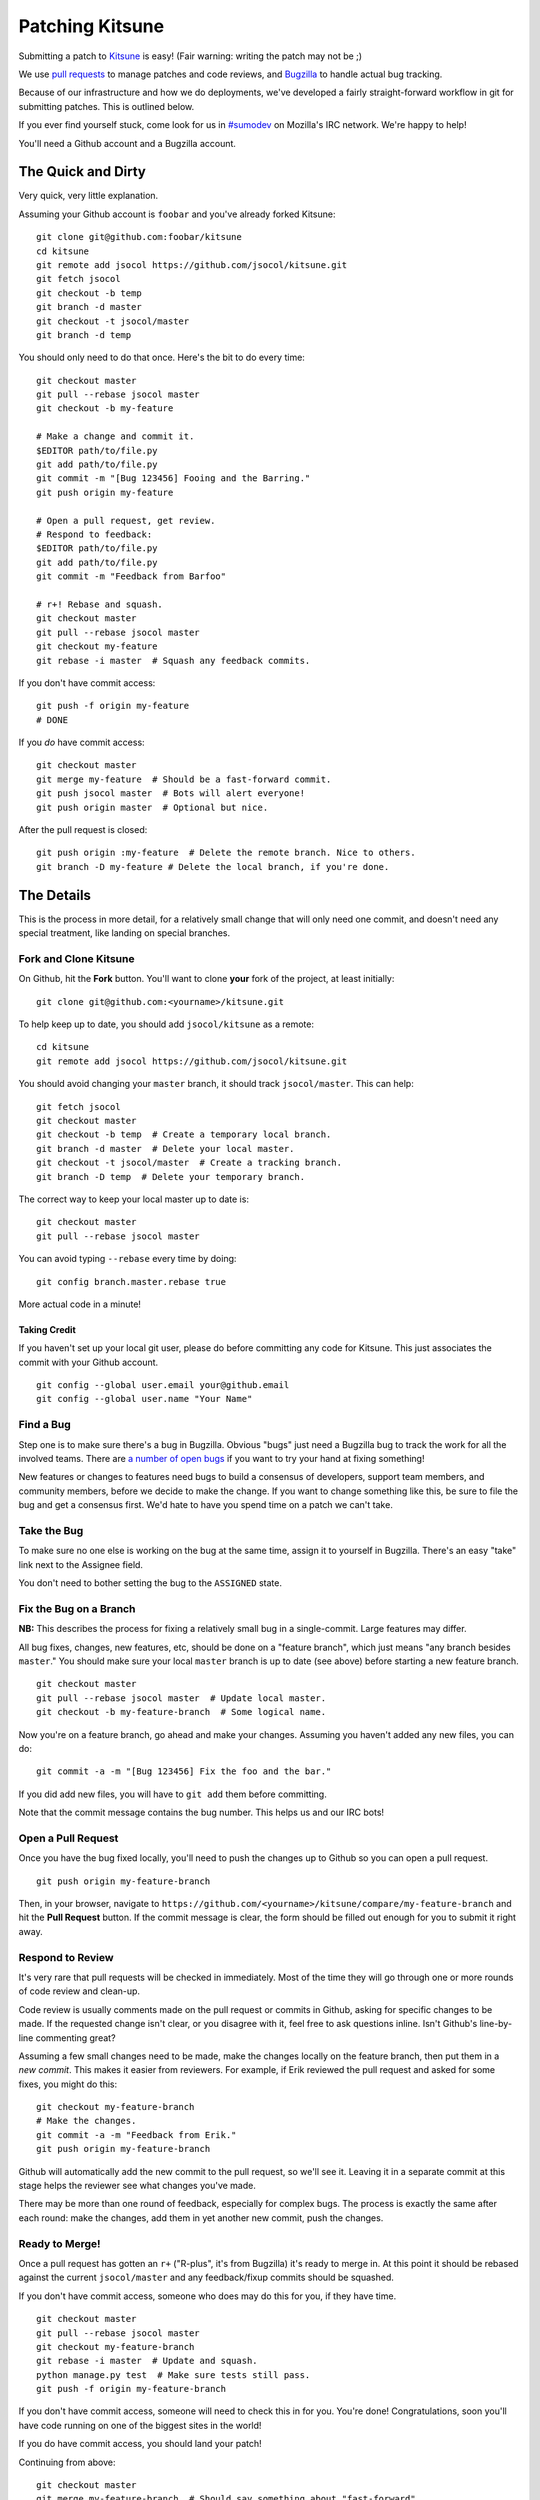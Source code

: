 ================
Patching Kitsune
================

Submitting a patch to `Kitsune <support.mozilla.com>`_ is easy! (Fair warning:
writing the patch may not be ;)

We use `pull requests <https://github.com/jsocol/kitsune/pulls>`_ to manage
patches and code reviews, and `Bugzilla <https://bugzilla.mozilla.org>`_ to
handle actual bug tracking.

Because of our infrastructure and how we do deployments, we've developed a
fairly straight-forward workflow in git for submitting patches. This is
outlined below.

If you ever find yourself stuck, come look for us in `#sumodev
<ircs://irc.mozilla.org/sumodev>`_ on Mozilla's IRC network. We're happy to
help!

You'll need a Github account and a Bugzilla account.


The Quick and Dirty
===================

Very quick, very little explanation.

Assuming your Github account is ``foobar`` and you've already forked Kitsune::

    git clone git@github.com:foobar/kitsune
    cd kitsune
    git remote add jsocol https://github.com/jsocol/kitsune.git
    git fetch jsocol
    git checkout -b temp
    git branch -d master
    git checkout -t jsocol/master
    git branch -d temp

You should only need to do that once. Here's the bit to do every time::

    git checkout master
    git pull --rebase jsocol master
    git checkout -b my-feature

    # Make a change and commit it.
    $EDITOR path/to/file.py
    git add path/to/file.py
    git commit -m "[Bug 123456] Fooing and the Barring."
    git push origin my-feature

    # Open a pull request, get review.
    # Respond to feedback:
    $EDITOR path/to/file.py
    git add path/to/file.py
    git commit -m "Feedback from Barfoo"

    # r+! Rebase and squash.
    git checkout master
    git pull --rebase jsocol master
    git checkout my-feature
    git rebase -i master  # Squash any feedback commits.

If you don't have commit access::

    git push -f origin my-feature
    # DONE

If you *do* have commit access::

    git checkout master
    git merge my-feature  # Should be a fast-forward commit.
    git push jsocol master  # Bots will alert everyone!
    git push origin master  # Optional but nice.

After the pull request is closed::

    git push origin :my-feature  # Delete the remote branch. Nice to others.
    git branch -D my-feature # Delete the local branch, if you're done.


The Details
===========

This is the process in more detail, for a relatively small change that will
only need one commit, and doesn't need any special treatment, like landing on
special branches.


Fork and Clone Kitsune
----------------------

On Github, hit the **Fork** button. You'll want to clone **your** fork of the
project, at least initially::

    git clone git@github.com:<yourname>/kitsune.git

To help keep up to date, you should add ``jsocol/kitsune`` as a remote::

    cd kitsune
    git remote add jsocol https://github.com/jsocol/kitsune.git

You should avoid changing your ``master`` branch, it should track
``jsocol/master``. This can help::

    git fetch jsocol
    git checkout master
    git checkout -b temp  # Create a temporary local branch.
    git branch -d master  # Delete your local master.
    git checkout -t jsocol/master  # Create a tracking branch.
    git branch -D temp  # Delete your temporary branch.

The correct way to keep your local master up to date is::

    git checkout master
    git pull --rebase jsocol master

You can avoid typing ``--rebase`` every time by doing::

    git config branch.master.rebase true

More actual code in a minute!


Taking Credit
^^^^^^^^^^^^^

If you haven't set up your local git user, please do before committing any code
for Kitsune. This just associates the commit with your Github account.

::

    git config --global user.email your@github.email
    git config --global user.name "Your Name"


Find a Bug
----------

Step one is to make sure there's a bug in Bugzilla. Obvious "bugs" just need a
Bugzilla bug to track the work for all the involved teams. There are `a number
of open bugs <http://j.mp/q2d4kD>`_ if you want to try your hand at fixing
something!


New features or changes to features need bugs to build a consensus of
developers, support team members, and community members, before we decide to
make the change. If you want to change something like this, be sure to file the
bug and get a consensus first. We'd hate to have you spend time on a patch we
can't take.


Take the Bug
------------

To make sure no one else is working on the bug at the same time, assign it to
yourself in Bugzilla. There's an easy "take" link next to the Assignee field.

You don't need to bother setting the bug to the ``ASSIGNED`` state.


Fix the Bug on a Branch
-----------------------

**NB:** This describes the process for fixing a relatively small bug in a
single-commit. Large features may differ.

All bug fixes, changes, new features, etc, should be done on a "feature
branch", which just means "any branch besides ``master``." You should make sure
your local ``master`` branch is up to date (see above) before starting a new
feature branch.

::

    git checkout master
    git pull --rebase jsocol master  # Update local master.
    git checkout -b my-feature-branch  # Some logical name.

Now you're on a feature branch, go ahead and make your changes. Assuming you
haven't added any new files, you can do::

    git commit -a -m "[Bug 123456] Fix the foo and the bar."

If you did add new files, you will have to ``git add`` them before committing.

Note that the commit message contains the bug number. This helps us and our IRC
bots!


Open a Pull Request
-------------------

Once you have the bug fixed locally, you'll need to push the changes up to
Github so you can open a pull request.

::

    git push origin my-feature-branch

Then, in your browser, navigate to
``https://github.com/<yourname>/kitsune/compare/my-feature-branch`` and hit the
**Pull Request** button. If the commit message is clear, the form should be
filled out enough for you to submit it right away.


Respond to Review
-----------------

It's very rare that pull requests will be checked in immediately. Most of the
time they will go through one or more rounds of code review and clean-up.

Code review is usually comments made on the pull request or commits in Github,
asking for specific changes to be made. If the requested change isn't clear, or
you disagree with it, feel free to ask questions inline. Isn't Github's
line-by-line commenting great?

Assuming a few small changes need to be made, make the changes locally on the
feature branch, then put them in a *new commit*. This makes it easier from
reviewers. For example, if Erik reviewed the pull request and asked for some
fixes, you might do this::

    git checkout my-feature-branch
    # Make the changes.
    git commit -a -m "Feedback from Erik."
    git push origin my-feature-branch

Github will automatically add the new commit to the pull request, so we'll see
it. Leaving it in a separate commit at this stage helps the reviewer see what
changes you've made.

There may be more than one round of feedback, especially for complex bugs. The
process is exactly the same after each round: make the changes, add them in yet
another new commit, push the changes.


Ready to Merge!
---------------

Once a pull request has gotten an ``r+`` ("R-plus", it's from Bugzilla) it's
ready to merge in. At this point it should be rebased against the current
``jsocol/master`` and any feedback/fixup commits should be squashed.

If you don't have commit access, someone who does may do this for you, if they
have time.

::

    git checkout master
    git pull --rebase jsocol master
    git checkout my-feature-branch
    git rebase -i master  # Update and squash.
    python manage.py test  # Make sure tests still pass.
    git push -f origin my-feature-branch

If you don't have commit access, someone will need to check this in for you.
You're done! Congratulations, soon you'll have code running on one of the
biggest sites in the world!

If you do have commit access, you should land your patch!

Continuing from above::

    git checkout master
    git merge my-feature-branch  # Should say something about "fast-forward".

Before pushing to ``jsocol/master``, I like to verify that the merge went fine
in the logs. For the vast majority of merges, *there should not be a merge
commit*.

::

    git log -5  # Verify that the merge went OK.
    git push jsocol master  # !!! Pushing code to the primary repo/branch!
    # Optionally, you can keep your Github master in sync.
    git push origin master  # Not strictly necessary but kinda nice.
    git push origin :my-feature-branch  # Nice to clean up.

Once the commit is on ``jsocol/master``, you should go to the main repo on
Github and find and copy the URL of the commit. Then go to the bug in Bugzilla,
paste the URL, and set the bug to ``RESOLVED FIXED``. This tells QA and others
that the fix has landed on ``master`` and will be on the dev server soon!
